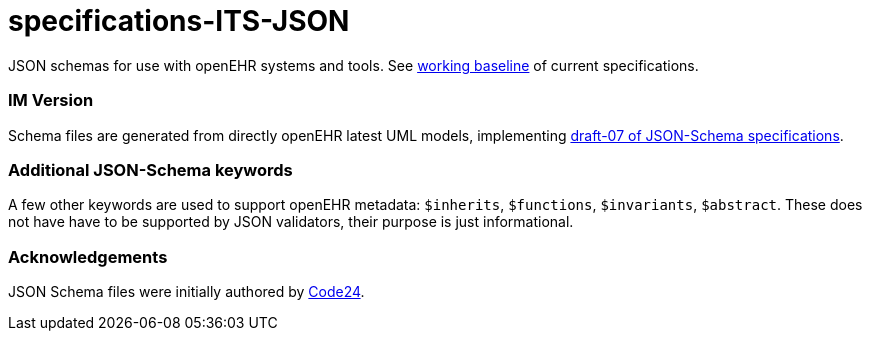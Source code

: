 # specifications-ITS-JSON

JSON schemas for use with openEHR systems and tools. See https://www.openehr.org/programs/specification/workingbaseline[working baseline] of current specifications.

### IM Version
Schema files are generated from directly openEHR latest UML models, implementing https://json-schema.org/specification.html[draft-07 of JSON-Schema specifications].

### Additional JSON-Schema keywords
A few other keywords are used to support openEHR metadata: 
`$inherits`, `$functions`, `$invariants`, `$abstract`.
These does not have have to be supported by JSON validators, their purpose is just informational.   

### Acknowledgements
JSON Schema files were initially authored by https://www.code24.nl[Code24]. 

